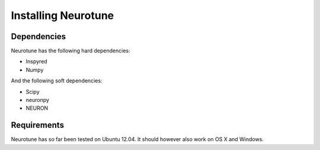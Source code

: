 Installing Neurotune
========================

Dependencies
------------

Neurotune has the following hard dependencies:

* Inspyred
* Numpy

And the following soft dependencies:

* Scipy
* neuronpy
* NEURON
   
Requirements
---------------------
Neurotune has so far been tested on Ubuntu 12.04. 
It should however also work on OS X and Windows.

